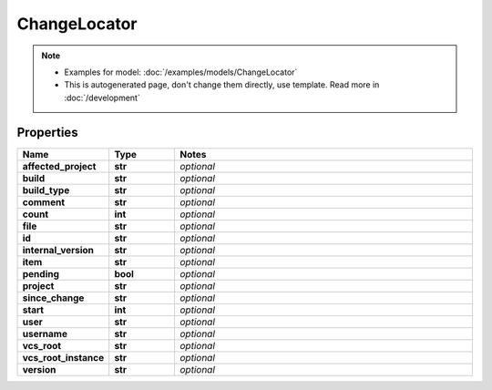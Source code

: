 ChangeLocator
#########

.. note::

  + Examples for model: :doc:`/examples/models/ChangeLocator`
  + This is autogenerated page, don't change them directly, use template. Read more in :doc:`/development`

Properties
----------
.. list-table::
   :widths: 15 15 70
   :header-rows: 1

   * - Name
     - Type
     - Notes
   * - **affected_project**
     - **str**
     - `optional` 
   * - **build**
     - **str**
     - `optional` 
   * - **build_type**
     - **str**
     - `optional` 
   * - **comment**
     - **str**
     - `optional` 
   * - **count**
     - **int**
     - `optional` 
   * - **file**
     - **str**
     - `optional` 
   * - **id**
     - **str**
     - `optional` 
   * - **internal_version**
     - **str**
     - `optional` 
   * - **item**
     - **str**
     - `optional` 
   * - **pending**
     - **bool**
     - `optional` 
   * - **project**
     - **str**
     - `optional` 
   * - **since_change**
     - **str**
     - `optional` 
   * - **start**
     - **int**
     - `optional` 
   * - **user**
     - **str**
     - `optional` 
   * - **username**
     - **str**
     - `optional` 
   * - **vcs_root**
     - **str**
     - `optional` 
   * - **vcs_root_instance**
     - **str**
     - `optional` 
   * - **version**
     - **str**
     - `optional` 


